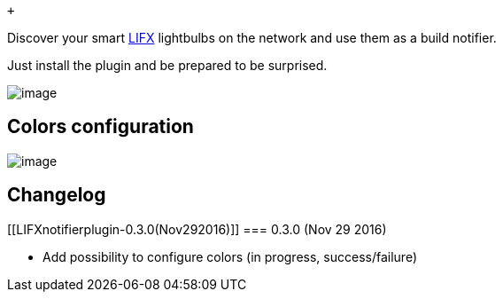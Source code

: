  +

Discover your smart http://lifx.co/[LIFX] lightbulbs on the network and
use them as a build notifier.

Just install the plugin and be prepared to be surprised.

[.confluence-embedded-file-wrapper]#image:docs/images/Screen_Shot_2014-07-14_at_7.17.09_pm.png[image]#

[[LIFXnotifierplugin-Colorsconfiguration]]
== Colors configuration

[.confluence-embedded-file-wrapper]#image:https://github.com/vgaidarji/lifx-notifier-plugin/blob/master/screenshots/plugin_configuration.png?raw=true[image]#

[[LIFXnotifierplugin-Changelog]]
== Changelog

[[LIFXnotifierplugin-0.3.0(Nov292016)]]
=== 0.3.0 (Nov 29 2016)

* Add possibility to configure colors (in progress, success/failure)
